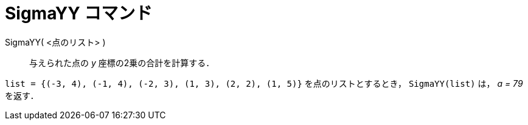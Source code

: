 = SigmaYY コマンド
ifdef::env-github[:imagesdir: /ja/modules/ROOT/assets/images]

SigmaYY( <点のリスト> )::
  与えられた点の _y_ 座標の2乗の合計を計算する．

[EXAMPLE]
====

`++list = {(-3, 4), (-1, 4), (-2, 3), (1, 3), (2, 2), (1, 5)}++` を点のリストとするとき， `++SigmaYY(list)++` は， _a =
79_ を返す．

====
